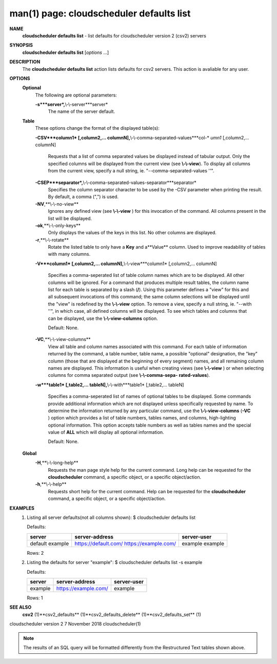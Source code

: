 .. File generated by /hepuser/crlb/Git/cloudscheduler/utilities/cli_doc_to_rst - DO NOT EDIT
..
.. To modify the contents of this file:
..   1. edit the man page file(s) ".../cloudscheduler/cli/man/csv2_defaults_list.1"
..   2. run the utility ".../cloudscheduler/utilities/cli_doc_to_rst"
..

man(1) page: cloudscheduler defaults list
=========================================

 
 
 
**NAME**
       **cloudscheduler defaults list**
       - list defaults for cloudscheduler version
       2 (csv2) servers
 
**SYNOPSIS**
       **cloudscheduler defaults list**
       [*options*
       ...]
 
**DESCRIPTION**
       The  **cloudscheduler  defaults  list**
       action  lists  defaults  for  csv2
       servers.  This action is avaliable for any user.
 
**OPTIONS**
   **Optional**
       The following are optional parameters:
 
       **-s***server*,**\\-\\-server***server*
              The name of the server default.
 
   **Table**
       These options change the format of the displayed table(s):
 
       **-CSV***column1*
       [,column2,...   columnN],**\\-\\-comma-separated-values***col-*
       *umn1*
       [,column2,... columnN]
              Requests that a list of  comma  separated  values  be  displayed
              instead  of  tabular output.  Only the specified columns will be
              displayed from the current view (see **\\-\\-view**).
              To  display  all
              columns  from  the  current  view,  specify  a  null string, ie.
              "--comma-separated-values ''".
 
 
       **-CSEP***separator*,**\\-\\-comma-separated-values-separator***separator*
              Specifies the column separator character to be used by the  -CSV
              parameter  when  printing the result.  By default, a comma (",")
              is used.
 
 
       **-NV**,**\\-\\-no-view**
              Ignores any defined view (see **\\-\\-view**
              ) for this invocation of the
              command.  All columns present in the list will be displayed.
 
       **-ok**,**\\-\\-only-keys**
              Only  displays  the  values  of the keys in this list.  No other
              columns are displayed.
 
       **-r**,**\\-\\-rotate**
              Rotate the listed table to only have a **Key**
              and a**Value**
              column.
              Used to improve readability of tables with many columns.
 
       **-V***column1*
       [,column2,... columnN],**\\-\\-view***column1*
       [,column2,... columnN]
              Specifies a comma-seperated list of table column names which are
              to be displayed.  All other columns will be ignored.  For a 
              command  that produces multiple result tables, the column name list
              for each table is separated by a slash (**/**).
              Using this
              parameter  defines a "view" for this and all subsequent invocations of
              this command; the same column selections will be displayed until
              the "view" is redefined by the **\\-\\-view**
              option.  To remove a view,
              specify a null string, ie.  "--with  ''",  in  which  case,  all
              defined columns will be displayed.  To see which tables and 
              columns that can be displayed, use the **\\-\\-view-columns**
              option.
 
              Default: None.
 
       **-VC**,**\\-\\-view-columns**
              View all table and column names associated  with  this  command.
              For  each  table of information returned by the command, a table
              number, table name, a possible "optional" designation, the "key"
              column  (those that are displayed at the beginning of every 
              segment) names, and all remaining column names are displayed.  This
              information  is  useful when creating views (see **\\-\\-view**
              ) or when
              selecting columns for comma separated output (see  **\\-\\-comma-sepa-**
              **rated-values**).
 
       **-w***table1*
       [,table2,... tableN],**\\-\\-with***table1*
       [,table2,... tableN]
              Specifies  a comma-seperated list of names of optional tables to
              be displayed.   Some  commands  provide  additional  information
              which  are  not displayed unless specifically requested by name.
              To determine the information returned by any particular command,
              use the **\\-\\-view-columns**
              (**-VC**
              ) option which provides a list of
              table numbers, tables names, and columns,  high-lighting  optional
              information.   This  option  accepts  table  numbers  as well as
              tables names and the special value of **ALL**
              which will display all
              optional information.
 
              Default: None.
 
   **Global**
       **-H**,**\\-\\-long-help**
              Requests  the man page style help for the current command.  Long
              help can be requested for the **cloudscheduler**
              command, a specific
              object, or a specific object/action.
 
       **-h**,**\\-\\-help**
              Requests  short  help  for  the  current  command.   Help can be
              requested for the **cloudscheduler**
              command, a specific object,  or
              a specific object/action.
 
**EXAMPLES**
       1.     Listing all server defaults(not all columns shown):
              $ cloudscheduler defaults list
 
              Defaults:

              +------------+----------------------+-------------+
              + server     | server-address       | server-user +
              +============+======================+=============+
              | default    | https://default.com/ | example     |
              | example    | https://example.com/ | example     |
              +------------+----------------------+-------------+

              Rows: 2
 
       2.     Listing the defaults for server "example":
              $ cloudscheduler defaults list -s example
 
              Defaults:

              +------------+----------------------+-------------+
              + server     | server-address       | server-user +
              +============+======================+=============+
              | example    | https://example.com/ | example     |
              +------------+----------------------+-------------+

              Rows: 1
 
**SEE ALSO**
       **csv2**
       (1)**csv2_defaults**
       (1)**csv2_defaults_delete**
       (1)**csv2_defaults_set**
       (1)
 
 
 
cloudscheduler version 2        7 November 2018              cloudscheduler(1)
 

.. note:: The results of an SQL query will be formatted differently from the Restructured Text tables shown above.
